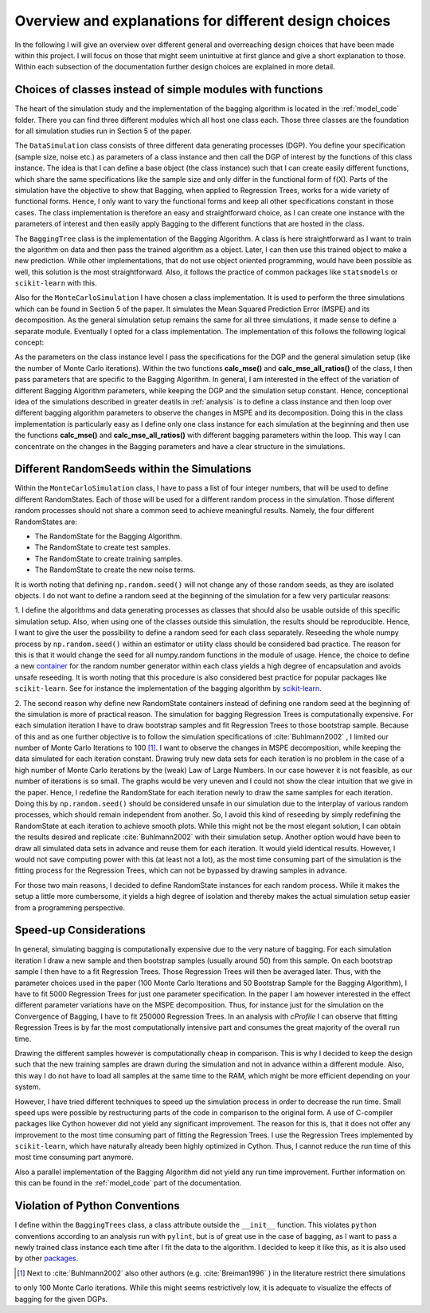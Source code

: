 .. _design_choices:

******************************************************
Overview and explanations for different design choices
******************************************************
In the following I will give an overview over different general and overreaching design choices that have been made within this project.
I will focus on those that might seem unintuitive at first glance and give a short explanation to those.
Within each subsection of the documentation further design choices are explained in more detail.


Choices of classes instead of simple modules with functions
===========================================================

The heart of the simulation study and the implementation of the bagging algorithm
is located in the :ref:`model_code` folder. There you can find three different
modules which all host one class each.
Those three classes are the foundation for all simulation studies run in
Section 5 of the paper.

The ``DataSimulation`` class consists of three different
data generating processes (DGP). You define your specification (sample size, noise etc.) as parameters of a class
instance and then call the DGP of interest by the functions of this class instance.
The idea is that I can define a base object (the class instance) such that I can create
easily different functions, which share the same specifications like the sample size and only differ
in the functional form of f(X).
Parts of the simulation have the objective to show that Bagging, when applied to
Regression Trees, works for a wide variety of functional forms. Hence, I only
want to vary the functional forms and keep all other specifications constant in those cases.
The class implementation is therefore an easy and straightforward choice, as I can
create one instance with the parameters of interest and then easily apply Bagging
to the different functions that are hosted in the class.

The ``BaggingTree`` class is the implementation of the Bagging Algorithm.
A class is here straightforward as I want to train the algorithm on data and
then pass the trained algorithm as a object.
Later, I can then use this trained object to make a new prediction.
While other implementations, that do not use object oriented programming, would
have been possible as well, this solution is the most straightforward.
Also, it follows the practice of common packages like ``statsmodels`` or
``scikit-learn`` with this.

Also for the ``MonteCarloSimulation`` I have chosen a class implementation.
It is used to perform the three simulations which can be found in Section 5 of
the paper. It simulates the Mean Squared Prediction Error (MSPE) and its decomposition.
As the general simulation setup remains the same for all three simulations, it
made sense to define a separate module.
Eventually I opted for a class implementation. The implementation of this
follows the following logical concept:

As the parameters on the class instance level I pass the specifications for
the DGP and the general simulation setup (like the number of Monte Carlo iterations).
Within the two functions **calc_mse()** and **calc_mse_all_ratios()** of the class, I then pass
parameters that are specific to the Bagging Algorithm.
In general, I am interested in the effect of the variation
of different Bagging Algorithm parameters, while keeping the DGP and the simulation
setup constant.
Hence, conceptional idea of the simulations described in greater deatils in :ref:`analysis` is to define
a class instance and then loop over different bagging algorithm parameters to
observe the changes in MSPE and its decomposition.
Doing this in the class implementation is particularly easy as I define only one
class instance for each simulation at the beginning and then use the functions **calc_mse()** and **calc_mse_all_ratios()**
with different bagging parameters within the loop.
This way I can concentrate on the changes in the Bagging parameters and have a
clear structure in the simulations.



Different RandomSeeds within the Simulations
============================================

Within the ``MonteCarloSimulation`` class, I have to pass a list of four
integer numbers, that will be used to define different RandomStates.
Each of those will be used for a different random process in the simulation.
Those different random processes should not share a common seed to achieve
meaningful results.
Namely, the four different RandomStates are:

- The RandomState for the Bagging Algorithm.
- The RandomState to create test samples.
- The RandomState to create training samples.
- The RandomState to create the new noise terms.

It is worth noting that defining ``np.random.seed()`` will not change any of those
random seeds, as they are isolated objects. I do not want to define a random seed at the beginning of the simulation for
a few very particular reasons:

1. I define the algorithms and data generating processes as classes that should
also be usable outside of this specific simulation setup. Also, when using one of the
classes outside this simulation, the results should be reproducible.
Hence, I want to give the user the possibility to define a random seed for each
class separately.
Reseeding the whole numpy process by ``np.random.seed()`` within an estimator or utility class
should be considered bad practice. The reason for this is that it would change the seed
for all numpy.random functions in the module of usage.
Hence, the choice to define a new `container <https://docs.scipy.org/doc/numpy/reference/generated/numpy.random.RandomState.html>`_ for the random number generator within
each class yields a high degree of encapsulation and avoids unsafe reseeding.
It is worth noting that this procedure is also considered best practice for popular
packages like ``scikit-learn``. See for instance the implementation of the bagging
algorithm by `scikit-learn <https://github.com/scikit-learn/scikit-learn/blob/master/sklearn/ensemble/bagging.py#L399>`_.


2. The second reason why define new RandomState containers instead of defining
one random seed at the beginning of the simulation is more of practical reason.
The simulation for bagging Regression Trees is computationally expensive. For
each simulation iteration I have to draw bootstrap samples and fit Regression
Trees to those bootstrap sample.
Because of this and as one further objective is to follow the simulation
specifications of :cite:`Buhlmann2002` , I limited our number of Monte Carlo
Iterations to 100 [1]_.
I want to observe the changes in MSPE decomposition, while keeping the
data simulated for each iteration constant.
Drawing truly new data sets for each iteration is no problem in the case of a high
number of Monte Carlo iterations by the (weak) Law of Large Numbers.
In our case however it is not feasible, as our number of iterations is so small.
The graphs would be very uneven and I could not show the clear intuition that we
give in the paper.
Hence, I redefine the RandomState for each iteration newly to draw the same samples
for each iteration.
Doing this by ``np.random.seed()`` should be considered unsafe in our simulation
due to the interplay of various random processes, which should remain independent from another.
So, I avoid this kind of reseeding by simply redefining the RandomState at each iteration to achieve smooth plots.
While this might not be the most elegant solution, I can obtain the results desired and replicate :cite:`Buhlmann2002`
with their simulation setup.
Another option would have been to draw all simulated data sets in advance and reuse them for each iteration.
It would yield identical results. However, I would not save computing power with this (at least not a lot), as the most time consuming
part of the simulation is the fitting process for the Regression Trees, which can not be bypassed by drawing samples in advance.

For those two main reasons, I decided to define RandomState instances for each random process.
While it makes the setup a little more cumbersome, it yields a high degree of isolation and
thereby makes the actual simulation setup easier from a programming perspective.


Speed-up Considerations
=======================

In general, simulating bagging is computationally expensive due to the very nature
of bagging. For each simulation iteration I draw a new sample and then bootstrap
samples (usually around 50) from this sample. On each bootstrap sample I then
have to a fit Regression Trees. Those Regression Trees will then be averaged later.
Thus, with the parameter choices used in the paper (100 Monte Carlo Iterations
and 50 Bootstrap Sample for the Bagging Algorithm), I have to fit 5000 Regression
Trees for just one parameter specification.
In the paper I am however interested in the effect different parameter variations
have on the MSPE decomposition. Thus, for instance just for the simulation on the Convergence
of Bagging, I have to fit 250000 Regression Trees.
In an analysis with *cProfile* I can observe that fitting Regression Trees is by far
the most computationally intensive part and consumes the great majority of
the overall run time.

Drawing the different samples however is computationally cheap in comparison.
This is why I decided to keep the design such that the new training samples are
drawn during the simulation and not in advance within a different module. Also, this way
I do not have to load all samples at the same time to the RAM, which might be more efficient depending
on your system.

However, I have tried different techniques to speed up the simulation process in order to
decrease the run time.
Small speed ups were possible by restructuring parts of the code in comparison
to the original form.
A use of C-compiler packages like Cython however did not yield any significant
improvement. The reason for this is, that it does not offer any improvement to the
most time consuming part of fitting the Regression Trees.
I use the Regression Trees implemented by ``scikit-learn``, which have naturally already
been highly optimized in Cython.
Thus, I cannot reduce the run time of this most time consuming part anymore.

Also a parallel implementation of the Bagging Algorithm did not yield any run time
improvement. Further information on this can be found in the :ref:`model_code`
part of the documentation.


Violation of Python Conventions
===============================

I define within the ``BaggingTrees`` class, a class attribute
outside the ``__init__`` function. This violates ``python`` conventions
according to an analysis run with ``pylint``, but is of great use in the case
of bagging, as I want to pass a newly trained class instance each time after
I fit the data to the algorithm. I decided to keep it like this, as it is also used by other
`packages <https://github.com/scikit-learn/scikit-learn/blob/master/sklearn/ensemble/bagging.py#L335>`_.


.. [1] Next to :cite:`Buhlmann2002` also other authors (e.g. :cite:`Breiman1996` ) in the literature restrict there simulations
to only 100 Monte Carlo iterations. While this might seems restrictively low, it is adequate to visualize the effects of bagging
for the given DGPs.


